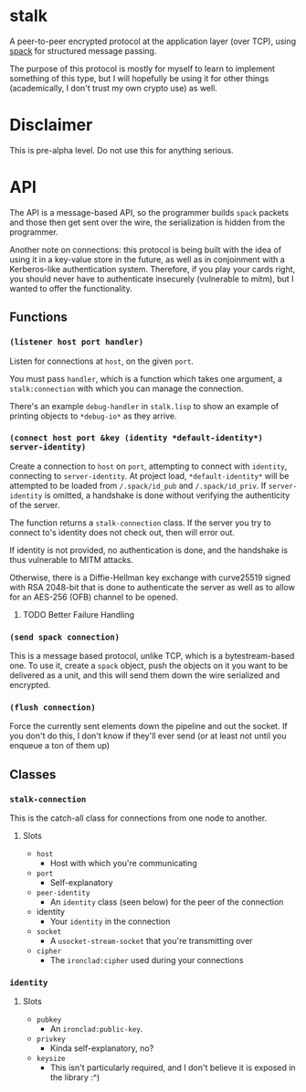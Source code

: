 * stalk
  A peer-to-peer encrypted protocol at the application layer (over
  TCP), using [[https://github.com/mahirvaluj/spack][spack]] for structured message passing.

  The purpose of this protocol is mostly for myself to learn to
  implement something of this type, but I will hopefully be using it
  for other things (academically, I don't trust my own crypto use) as
  well.

* Disclaimer
  This is pre-alpha level. Do not use this for anything serious.
  
* API
  The API is a message-based API, so the programmer builds ~spack~
  packets and those then get sent over the wire, the serialization is
  hidden from the programmer.
  
  Another note on connections: this protocol is being built with the
  idea of using it in a key-value store in the future, as well as in
  conjoinment with a Kerberos-like authentication system. Therefore,
  if you play your cards right, you should never have to authenticate
  insecurely (vulnerable to mitm), but I wanted to offer the
  functionality.
  
** Functions
*** ~(listener host port handler)~
    Listen for connections at ~host~, on the given ~port~. 

    You must pass ~handler~, which is a function which takes one
    argument, a ~stalk:connection~ with which you can manage the
    connection. 

    There's an example ~debug-handler~ in ~stalk.lisp~ to show an
    example of printing objects to ~*debug-io*~ as they arrive.

*** ~(connect host port &key (identity *default-identity*) server-identity)~
    Create a connection to ~host~ on ~port~, attempting to connect
    with ~identity~, connecting to ~server-identity~. At project load,
    ~*default-identity*~ will be attempted to be loaded from
    ~/.spack/id_pub~ and ~/.spack/id_priv~. If ~server-identity~ is
    omitted, a handshake is done without verifying the authenticity of
    the server.

    The function returns a ~stalk-connection~ class. If the server you
    try to connect to's identity does not check out, then will error
    out.

    If identity is not provided, no authentication is done, and the
    handshake is thus vulnerable to MITM attacks.
    
    Otherwise, there is a Diffie-Hellman key exchange with curve25519
    signed with RSA 2048-bit that is done to authenticate the server
    as well as to allow for an AES-256 (OFB) channel to be opened.

**** TODO Better Failure Handling

*** ~(send spack connection)~
    This is a message based protocol, unlike TCP, which is a
    bytestream-based one. To use it, create a ~spack~ object, push the
    objects on it you want to be delivered as a unit, and this will
    send them down the wire serialized and encrypted. 
    
*** ~(flush connection)~
    Force the currently sent elements down the pipeline and out the
    socket. If you don't do this, I don't know if they'll ever send
    (or at least not until you enqueue a ton of them up)
   
** Classes
*** ~stalk-connection~
    This is the catch-all class for connections from one node to another.
**** Slots
     - ~host~
       - Host with which you're communicating
     - ~port~
       - Self-explanatory
     - ~peer-identity~
       - An ~identity~ class (seen below) for the peer of the connection
     - identity
       - Your ~identity~ in the connection
     - ~socket~
       - A ~usocket-stream-socket~ that you're transmitting over
     - ~cipher~
       - The ~ironclad:cipher~ used during your connections
         
*** ~identity~
**** Slots
     - ~pubkey~
       - An ~ironclad:public-key~.
     - ~privkey~
       - Kinda self-explanatory, no?
     - ~keysize~
       - This isn't particularly required, and I don't believe it is
         exposed in the library :^)
       
         
